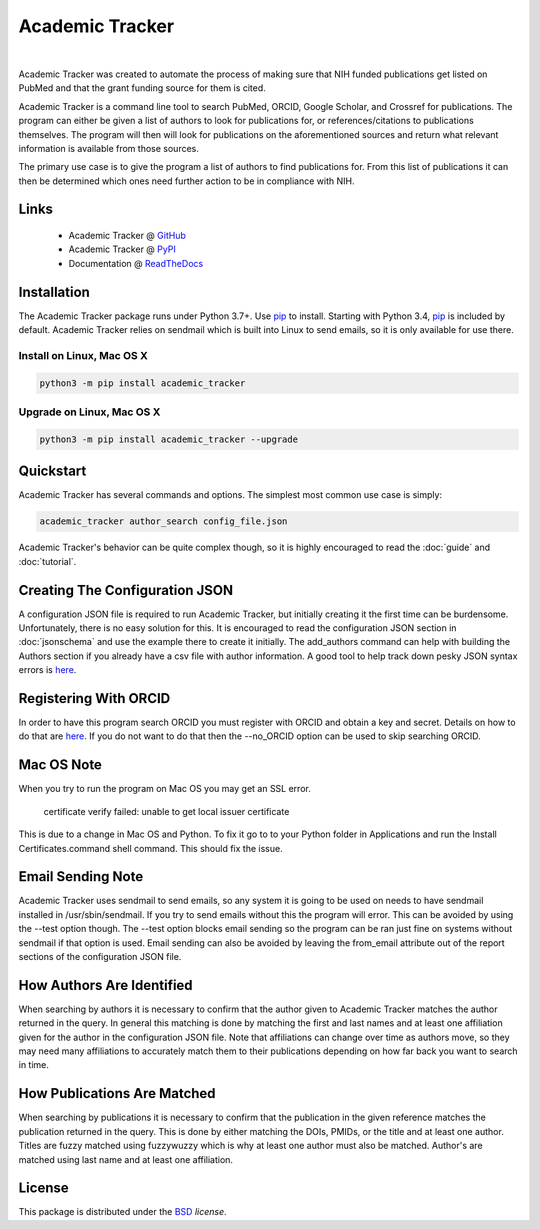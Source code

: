 Academic Tracker
================
..
    .. image:: https://img.shields.io/pypi/l/academic_tracker.svg
       :target: https://choosealicense.com/licenses/bsd-3-clause-clear/
       :alt: License information
    
    .. image:: https://img.shields.io/pypi/v/academic_tracker.svg
       :target: https://pypi.org/project/academic_tracker
       :alt: Current library version
    
    .. image:: https://img.shields.io/pypi/pyversions/academic_tracker.svg
       :target: https://pypi.org/project/academic_tracker
       :alt: Supported Python versions
    
    .. image:: https://readthedocs.org/projects/nmrstarlib/badge/?version=latest
       :target: http://mwtab.readthedocs.io/en/latest/?badge=latest
       :alt: Documentation status
    
    .. image:: https://github.com/MoseleyBioinformaticsLab/academic_tracker/actions/workflows/build.yml/badge.svg
       :target: https://github.com/MoseleyBioinformaticsLab/academic_tracker/actions/workflows/build.yml
       :alt: Build status
    
    .. image:: https://codecov.io/gh/MoseleyBioinformaticsLab/academic_tracker/branch/master/graphs/badge.svg?branch=master
       :target: https://codecov.io/gh/MoseleyBioinformaticsLab/academic_tracker
       :alt: Code coverage information
    
    .. image:: https://img.shields.io/badge/DOI-10.3390%2Fmetabo11030163-blue.svg
       :target: https://doi.org/10.3390/metabo11030163
       :alt: Citation link
    
    .. image:: https://img.shields.io/github/stars/MoseleyBioinformaticsLab/academic_tracker.svg?style=social&label=Star
        :target: https://github.com/MoseleyBioinformaticsLab/academic_tracker
        :alt: GitHub project

|

Academic Tracker was created to automate the process of making sure that NIH 
funded publications get listed on PubMed and that the grant funding source for 
them is cited. 

Academic Tracker is a command line tool to search PubMed, ORCID, Google Scholar, 
and Crossref for publications. The program can either be given a list of authors 
to look for publications for, or references/citations to publications themselves. 
The program will then will look for publications on the aforementioned sources 
and return what relevant information is available from those sources.

The primary use case is to give the program a list of authors to find publications 
for. From this list of publications it can then be determined which ones need 
further action to be in compliance with NIH.



Links
~~~~~

   * Academic Tracker @ GitHub_
   * Academic Tracker @ PyPI_
   * Documentation @ ReadTheDocs_


Installation
~~~~~~~~~~~~
The Academic Tracker package runs under Python 3.7+. Use pip_ to install.
Starting with Python 3.4, pip_ is included by default. Academic Tracker relies 
on sendmail which is built into Linux to send emails, so it is only available for 
use there.


Install on Linux, Mac OS X
--------------------------

.. code:: bash

   python3 -m pip install academic_tracker




Upgrade on Linux, Mac OS X
--------------------------

.. code:: bash

   python3 -m pip install academic_tracker --upgrade



Quickstart
~~~~~~~~~~
Academic Tracker has several commands and options. The simplest most common use 
case is simply:

.. code:: bash
    
    academic_tracker author_search config_file.json

Academic Tracker's behavior can be quite complex though, so it is highly encouraged 
to read the :doc:`guide` and :doc:`tutorial`.


Creating The Configuration JSON
~~~~~~~~~~~~~~~~~~~~~~~~~~~~~~~
A configuration JSON file is required to run Academic Tracker, but initially creating 
it the first time can be burdensome. Unfortunately, there is no easy solution for 
this. It is encouraged to read the configuration JSON section in :doc:`jsonschema` 
and use the example there to create it initially. The add_authors command can help 
with building the Authors section if you already have a csv file with author 
information. A good tool to help track down pesky JSON syntax errors is `here <https://csvjson.com/json_validator>`_.


Registering With ORCID
~~~~~~~~~~~~~~~~~~~~~~
In order to have this program search ORCID you must register with ORCID and obtain 
a key and secret. Details on how to do that are `here <https://info.orcid.org/documentation/integration-guide/registering-a-public-api-client/>`_. 
If you do not want to do that then the --no_ORCID option can be used to skip searching 
ORCID.

          
Mac OS Note
~~~~~~~~~~~
When you try to run the program on Mac OS you may get an SSL error.

    certificate verify failed: unable to get local issuer certificate
    
This is due to a change in Mac OS and Python. To fix it go to to your Python 
folder in Applications and run the Install Certificates.command shell command. 
This should fix the issue.


Email Sending Note
~~~~~~~~~~~~~~~~~~
Academic Tracker uses sendmail to send emails, so any system it is going to be 
used on needs to have sendmail installed in /usr/sbin/sendmail. If you try to 
send emails without this the program will error. This can be avoided by using 
the --test option though. The --test option blocks email sending so the program 
can be ran just fine on systems without sendmail if that option is used. Email 
sending can also be avoided by leaving the from_email attribute out of the report 
sections of the configuration JSON file.


How Authors Are Identified
~~~~~~~~~~~~~~~~~~~~~~~~~~
When searching by authors it is necessary to confirm that the author given to 
Academic Tracker matches the author returned in the query. In general this matching 
is done by matching the first and last names and at least one affiliation given 
for the author in the configuration JSON file. Note that affiliations can change 
over time as authors move, so they may need many affiliations to accurately match 
them to their publications depending on how far back you want to search in time.


How Publications Are Matched
~~~~~~~~~~~~~~~~~~~~~~~~~~~~
When searching by publications it is necessary to confirm that the publication 
in the given reference matches the publication returned in the query. This is done 
by either matching the DOIs, PMIDs, or the title and at least one author. Titles 
are fuzzy matched using fuzzywuzzy which is why at least one author must also be 
matched. Author's are matched using last name and at least one affiliation.


License
~~~~~~~
This package is distributed under the BSD_ `license`.


.. _GitHub: https://github.com/MoseleyBioinformaticsLab/academic_tracker
.. _ReadTheDocs: http://academic_tracker.readthedocs.io
.. _PyPI: https://pypi.org/project/academic_tracker
.. _pip: https://pip.pypa.io
.. _BSD: https://choosealicense.com/licenses/bsd-3-clause-clear/